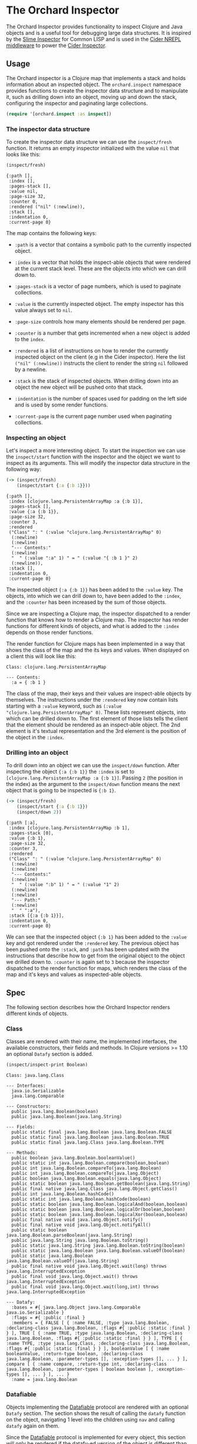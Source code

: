 * The Orchard Inspector

The Orchard Inspector provides functionality to inspect Clojure and
Java objects and is a useful tool for debugging large data
structures. It is inspired by the [[https://slime.common-lisp.dev/doc/html/Inspector.html][Slime Inspector]] for Common LISP and
is used in the [[https://github.com/clojure-emacs/cider-nrepl][Cider NREPL middleware]] to power the [[https://docs.cider.mx/cider/debugging/inspector.html][Cider Inspector]].

** Usage

The Orchard inspector is a Clojure map that implements a stack and
holds information about an inspected object. The =orchard.inspect=
namespace provides functions to create the inspector data structure
and to manipulate it, such as drilling down into an object, moving up
and down the stack, configuring the inspector and paginating large
collections.

#+begin_src clojure :exports code :results silent
  (require '[orchard.inspect :as inspect])
#+end_src

*** The inspector data structure

To create the inspector data structure we can use the =inspect/fresh=
function. It returns an empty inspector initialized with the value
=nil= that looks like this:

#+begin_src clojure :exports both :results pp :wrap example
  (inspect/fresh)
#+end_src

#+RESULTS:
#+begin_example
  {:path [],
   :index [],
   :pages-stack [],
   :value nil,
   :page-size 32,
   :counter 0,
   :rendered ("nil" (:newline)),
   :stack [],
   :indentation 0,
   :current-page 0}
#+end_example

The map contains the following keys:

- =:path= is a vector that contains a symbolic path to the currently
  inspected object.

- =:index= is a vector that holds the inspect-able objects that were
  rendered at the current stack level. These are the objects into
  which we can drill down to.

- =:pages-stack= is a vector of page numbers, which is used to
  paginate collections.

- =:value= is the currently inspected object. The empty inspector has
  this value always set to =nil=.

- =:page-size= controls how many elements should be rendered per page.

- =:counter= is a number that gets incremented when a new object is
  added to the =index=.

- =:rendered= is a list of instructions on how to render the currently
  inspected object on the client (e.g in the Cider inspector). Here
  the list =("nil" (:newline))= instructs the client to render the
  string =nil= followed by a newline.

- =:stack= is the stack of inspected objects. When drilling down into
  an object the new object will be pushed onto that stack.

- =:indentation= is the number of spaces used for padding on the left
  side and is used by some render functions.

- =:current-page= is the current page number used when paginating
  collections.

*** Inspecting an object

Let's inspect a more interesting object. To start the inspection we
can use the =inspect/start= function with the inspector and the object
we want to inspect as its arguments. This will modify the inspector
data structure in the following way:

#+begin_src clojure :exports both :results pp :wrap example
  (-> (inspect/fresh)
      (inspect/start {:a {:b 1}}))
#+end_src

#+RESULTS:
#+begin_example
{:path [],
 :index [clojure.lang.PersistentArrayMap :a {:b 1}],
 :pages-stack [],
 :value {:a {:b 1}},
 :page-size 32,
 :counter 3,
 :rendered
 ("Class" ": " (:value "clojure.lang.PersistentArrayMap" 0)
  (:newline)
  (:newline)
  "--- Contents:"
  (:newline)
  "  " (:value ":a" 1) " = " (:value "{ :b 1 }" 2)
  (:newline)),
 :stack [],
 :indentation 0,
 :current-page 0}
#+end_example

The inspected object ={:a {:b 1}}= has been added to the =:value=
key. The objects, into which we can drill down to, have been added to
the =:index=, and the =:counter= has been increased by the sum of
those objects.

Since we are inspecting a Clojure map, the inspector dispatched to a
render function that knows how to render a Clojure map. The inspector
has render functions for different kinds of objects, and what is added
to the =:index= depends on those render functions.

The render function for Clojure maps has been implemented in a way
that shows the class of the map and the its keys and values. When
displayed on a client this will look like this:

#+begin_example
Class: clojure.lang.PersistentArrayMap

--- Contents:
  :a = { :b 1 }
#+end_example

The class of the map, their keys and their values are inspect-able
objects by themselves. The instructions under the =:rendered= key now
contain lists starting with a =:value= keyword, such as =(:value
"clojure.lang.PersistentArrayMap" 0)=. These lists represent objects,
into which can be drilled down to. The first element of those lists
tells the client that the element should be rendered as an
inspect-able object. The 2nd element is it's textual representation
and the 3rd element is the position of the object in the =:index=.

*** Drilling into an object

To drill down into an object we can use the =inspect/down=
function. After inspecting the object ={:a {:b 1}}= the =:index= is
set to =[clojure.lang.PersistentArrayMap :a {:b 1}]=. Passing =2= (the
position in the index) as the argument to the =inspect/down= function
means the next object that is going to be inspected is ={:b 1}=.

#+begin_src clojure :exports both :results pp :wrap example
  (-> (inspect/fresh)
      (inspect/start {:a {:b 1}})
      (inspect/down 2))
#+end_src

#+RESULTS:
#+begin_example
{:path [:a],
 :index [clojure.lang.PersistentArrayMap :b 1],
 :pages-stack [0],
 :value {:b 1},
 :page-size 32,
 :counter 3,
 :rendered
 ("Class" ": " (:value "clojure.lang.PersistentArrayMap" 0)
  (:newline)
  (:newline)
  "--- Contents:"
  (:newline)
  "  " (:value ":b" 1) " = " (:value "1" 2)
  (:newline)
  (:newline)
  "--- Path:"
  (:newline)
  "  " ":a"),
 :stack [{:a {:b 1}}],
 :indentation 0,
 :current-page 0}
#+end_example

We can see that the inspected object ={:b 1}= has been added to the
=:value= key and got rendered under the =:rendered= key. The previous
object has been pushed onto the =:stack=, and =:path= has been updated
with the instructions that describe how to get from the original
object to the object we drilled down to. =:counter= is again set to
=3= because the inspector dispatched to the render function for maps,
which renders the class of the map and it's keys and values as
inspected-able objects.

** Spec

The following section describes how the Orchard Inspector renders
different kinds of objects.

*** Class

Classes are rendered with their name, the implemented interfaces, the
available constructors, their fields and methods. In Clojure versions
>= 1.10 an optional =Datafy= section is added.

#+begin_src clojure :exports both :results output :wrap example
  (inspect/inspect-print Boolean)
#+end_src

#+RESULTS:
#+begin_example
Class: java.lang.Class

--- Interfaces:
  java.io.Serializable
  java.lang.Comparable

--- Constructors:
  public java.lang.Boolean(boolean)
  public java.lang.Boolean(java.lang.String)

--- Fields:
  public static final java.lang.Boolean java.lang.Boolean.FALSE
  public static final java.lang.Boolean java.lang.Boolean.TRUE
  public static final java.lang.Class java.lang.Boolean.TYPE

--- Methods:
  public boolean java.lang.Boolean.booleanValue()
  public static int java.lang.Boolean.compare(boolean,boolean)
  public int java.lang.Boolean.compareTo(java.lang.Boolean)
  public int java.lang.Boolean.compareTo(java.lang.Object)
  public boolean java.lang.Boolean.equals(java.lang.Object)
  public static boolean java.lang.Boolean.getBoolean(java.lang.String)
  public final native java.lang.Class java.lang.Object.getClass()
  public int java.lang.Boolean.hashCode()
  public static int java.lang.Boolean.hashCode(boolean)
  public static boolean java.lang.Boolean.logicalAnd(boolean,boolean)
  public static boolean java.lang.Boolean.logicalOr(boolean,boolean)
  public static boolean java.lang.Boolean.logicalXor(boolean,boolean)
  public final native void java.lang.Object.notify()
  public final native void java.lang.Object.notifyAll()
  public static boolean java.lang.Boolean.parseBoolean(java.lang.String)
  public java.lang.String java.lang.Boolean.toString()
  public static java.lang.String java.lang.Boolean.toString(boolean)
  public static java.lang.Boolean java.lang.Boolean.valueOf(boolean)
  public static java.lang.Boolean java.lang.Boolean.valueOf(java.lang.String)
  public final native void java.lang.Object.wait(long) throws java.lang.InterruptedException
  public final void java.lang.Object.wait() throws java.lang.InterruptedException
  public final void java.lang.Object.wait(long,int) throws java.lang.InterruptedException

--- Datafy:
  :bases = #{ java.lang.Object java.lang.Comparable java.io.Serializable }
  :flags = #{ :public :final }
  :members = { FALSE [ { :name FALSE, :type java.lang.Boolean, :declaring-class java.lang.Boolean, :flags #{ :public :static :final } } ], TRUE [ { :name TRUE, :type java.lang.Boolean, :declaring-class java.lang.Boolean, :flags #{ :public :static :final } } ], TYPE [ { :name TYPE, :type java.lang.Class, :declaring-class java.lang.Boolean, :flags #{ :public :static :final } } ], booleanValue [ { :name booleanValue, :return-type boolean, :declaring-class java.lang.Boolean, :parameter-types [], :exception-types [], ... } ], compare [ { :name compare, :return-type int, :declaring-class java.lang.Boolean, :parameter-types [ boolean boolean ], :exception-types [], ... } ], ... }
  :name = java.lang.Boolean
#+end_example

*** Datafiable

Objects implementing the [[https://github.com/clojure/clojure/blob/master/src/clj/clojure/core/protocols.clj#L182][Datafiable]] protocol are rendered with an
optional =Datafy= section. The section shows the result of calling the
=datafy= function on the object, navigating 1 level into the children
using =nav= and calling =datafy= again on them.

Since the [[https://github.com/clojure/clojure/blob/master/src/clj/clojure/core/protocols.clj#L182][Datafiable]] protocol is implemented for every object, this
section will only be rendered if the datafy-ed version of the object
is different than the original object.

Minimum requirement for this feature is a Clojure version >= 1.10.

#+begin_src clojure :exports both :results output :wrap example
  (-> {:name "John Doe"}
      (with-meta {'clojure.core.protocols/datafy
                  (fn [x] (assoc x :class (.getSimpleName (class x))))})
      (inspect/inspect-print))
#+end_src

#+RESULTS:
#+begin_example
Class: clojure.lang.PersistentArrayMap

--- Meta Information:
  clojure.core.protocols/datafy = user$eval11033$fn__11034@213a1033

--- Contents:
  :name = "John Doe"

--- Datafy:
  :name = "John Doe"
  :class = "PersistentArrayMap"
#+end_example

*** Keyword

Clojure keywords are rendered with their class name, their printed
value, and the instance and static fields.

#+begin_src clojure :exports both :results output :wrap example
  (inspect/inspect-print :abc/def)
#+end_src

#+RESULTS:
#+begin_example
Class: clojure.lang.Keyword
Value: ":abc/def"

--- Fields:
  "_str" = ":abc/def"
  "hasheq" = -1043781166
  "sym" = abc/def

--- Static fields:
  "rq" = java.lang.ref.ReferenceQueue@7849a4c3
  "table" = { returns java.lang.ref.WeakReference@1b9ad0c1, dialect java.lang.ref.WeakReference@542db2ec, existing java.lang.ref.WeakReference@17d434cf, clojure.core.logic/unify-with-pmap* java.lang.ref.WeakReference@4d5b7e61, patch java.lang.ref.WeakReference@7239d9d7, ... }
#+end_example

*** Number

Numbers keywords are rendered with their class name, their printed
value, and the instance and static fields.

#+begin_src clojure :exports both :results output :wrap example
  (inspect/inspect-print 1)
#+end_src

#+RESULTS:
#+begin_example
Class: java.lang.Long
Value: "1"

--- Fields:
  "value" = 1

--- Static fields:
  "BYTES" = 8
  "MAX_VALUE" = 9223372036854775807
  "MIN_VALUE" = -9223372036854775808
  "SIZE" = 64
  "TYPE" = long
  "serialVersionUID" = 4290774380558885855
#+end_example

*** List

Lists are rendered with their class name, the number of list items
and the paginated items in tabular form.

#+begin_src clojure :exports both :results output :wrap example
  (inspect/inspect-print (list :a :b))
#+end_src

#+RESULTS:
#+begin_example
Class: clojure.lang.PersistentList

--- Contents:
  0. :a
  1. :b
#+end_example

*** Map

Maps are rendered with their class name, the number of map entries
and the map entries in tabular form.

#+begin_src clojure :exports both :results output :wrap example
  (inspect/inspect-print {:a 1 :b 2})
#+end_src

#+RESULTS:
#+begin_example
Class: clojure.lang.PersistentArrayMap

--- Contents:
  :a = 1
  :b = 2
#+end_example

*** Metadata

Objects that have metadata attached to them are rendered with a =Meta
Information= section that shows the metadata in tabular form.

#+begin_src clojure :exports both :results output :wrap example
  (inspect/inspect-print (with-meta [1 2] {:a 1}))
#+end_src

#+RESULTS:
#+begin_example
Class: clojure.lang.PersistentVector

--- Meta Information:
  :a = 1

--- Contents:
  0. 1
  1. 2
#+end_example

*** Namespace

Clojure namespaces are rendered with their class name, their
printed value, the total number of mappings, and sections for the
=Refer from=, =Interns= and =Imports= mappings.

#+begin_src clojure :exports both :results output :wrap example
  (inspect/inspect-print (find-ns 'clojure.string))
#+end_src

#+RESULTS:
#+begin_example
Class: clojure.lang.Namespace
Count: 786

--- Refer from:
  clojure.core = [ #'clojure.core/primitives-classnames #'clojure.core/+' #'clojure.core/decimal? #'clojure.core/restart-agent #'clojure.core/sort-by ... ]

--- Imports:
  { Enum java.lang.Enum, InternalError java.lang.InternalError, NullPointerException java.lang.NullPointerException, InheritableThreadLocal java.lang.InheritableThreadLocal, Class java.lang.Class, ... }

--- Interns:
  { ends-with? #'clojure.string/ends-with?, replace-first-char #'clojure.string/replace-first-char, capitalize #'clojure.string/capitalize, reverse #'clojure.string/reverse, join #'clojure.string/join, ... }

--- Datafy:
  :name = clojure.string
  :publics = { blank? #'clojure.string/blank?, capitalize #'clojure.string/capitalize, ends-with? #'clojure.string/ends-with?, escape #'clojure.string/escape, includes? #'clojure.string/includes?, ... }
  :imports = { AbstractMethodError java.lang.AbstractMethodError, Appendable java.lang.Appendable, ArithmeticException java.lang.ArithmeticException, ArrayIndexOutOfBoundsException java.lang.ArrayIndexOutOfBoundsException, ArrayStoreException java.lang.ArrayStoreException, ... }
  :interns = { blank? #'clojure.string/blank?, capitalize #'clojure.string/capitalize, ends-with? #'clojure.string/ends-with?, escape #'clojure.string/escape, includes? #'clojure.string/includes?, ... }
#+end_example

*** Navigable

Objects implementing the [[https://github.com/clojure/clojure/blob/master/src/clj/clojure/core/protocols.clj#L194][Navigable]] protocol are rendered with an
optional =Datafy= section. The ='clojure.core.protocols/nav= function
of the object will be used for navigation, instead of the default
implementation declared on object.

Minimum requirement for this feature is a Clojure version >= 1.10.

#+begin_src clojure :exports both :results output :wrap example
  (-> {:name "John Doe"}
      (with-meta {'clojure.core.protocols/nav
                  (fn [coll k v] [k (get coll k v)])})
      (inspect/inspect-print))
#+end_src

#+RESULTS:
#+begin_example
Class: clojure.lang.PersistentArrayMap

--- Meta Information:
  clojure.core.protocols/nav = user$eval11043$fn__11044@4c605d88

--- Contents:
  :name = "John Doe"

--- Datafy:
  :name = [ :name "John Doe" ]
#+end_example

Collections that contain elements that implement the [[https://github.com/clojure/clojure/blob/master/src/clj/clojure/core/protocols.clj#L182][Datafiable]] and
[[https://github.com/clojure/clojure/blob/master/src/clj/clojure/core/protocols.clj#L194][Navigable]] protocols will be rendered with an additional =Datafy=
section that shows the datafy-ed version of the elements.

#+begin_src clojure :exports both :results output :wrap example
  (->> (iterate inc 0)
       (map #(hash-map :x %))
       (map #(with-meta %
               {'clojure.core.protocols/datafy (fn [x] (assoc x :class (.getSimpleName (class x))))
                'clojure.core.protocols/nav (fn [coll k v] [k (get coll k v)])}))
       (take 5)
       (inspect/inspect-print))
#+end_src

#+RESULTS:
#+begin_example
Class: clojure.lang.LazySeq

--- Contents:
  0. { :x 0 }
  1. { :x 1 }
  2. { :x 2 }
  3. { :x 3 }
  4. { :x 4 }

--- Datafy:
  0. { :class "PersistentHashMap", :x 0 }
  1. { :class "PersistentHashMap", :x 1 }
  2. { :class "PersistentHashMap", :x 2 }
  3. { :class "PersistentHashMap", :x 3 }
  4. { :class "PersistentHashMap", :x 4 }
#+end_example

*** Pagination

Collections that have more than 32 elements are paginated. A paginated
collection can be navigated with the =inspect/next-page= and
=inspect/prev-page= functions. The size of each page can be adjusted
with the =inspect/set-page-size= function.

#+begin_src clojure :exports both :results output :wrap example
  (inspect/inspect-print (iterate inc 0))
#+end_src

#+RESULTS:
#+begin_example
Class: clojure.lang.Iterate

--- Contents:
  0. 0
  1. 1
  2. 2
  3. 3
  4. 4
  5. 5
  6. 6
  7. 7
  8. 8
  9. 9
  10. 10
  11. 11
  12. 12
  13. 13
  14. 14
  15. 15
  16. 16
  17. 17
  18. 18
  19. 19
  20. 20
  21. 21
  22. 22
  23. 23
  24. 24
  25. 25
  26. 26
  27. 27
  28. 28
  29. 29
  30. 30
  31. 31
  ...

--- Page Info:
  Page size: 32, showing page: 1 of ?
#+end_example

*** Ref

Clojure references are rendered with their class name, their
containing object in the =Contains= section, and an optional =Datafy=
section.

The object rendered under the =Contains= section is indented by 2
spaces to better distinguish it from enclosing reference object.

#+begin_src clojure :exports both :results output :wrap example
  (inspect/inspect-print (atom {:a 1}))
#+end_src

#+RESULTS:
#+begin_example
Class: clojure.lang.Atom

--- Contains:
  Class: clojure.lang.PersistentArrayMap

  --- Contents:
    :a = 1

--- Datafy:
  0. { :a 1 }
#+end_example

*** String

Strings are rendered with their class name, their value, and the
printed version of the string in the =Printed Value= section.

#+begin_src clojure :exports both :results output :wrap example
  (inspect/inspect-print "Hello world")
#+end_src

#+RESULTS:
#+begin_example
Class: java.lang.String
Value: "Hello world"

--- Print:
  Hello world
#+end_example

*** Symbol

Clojure symbols are rendered with their class name, their printed
value, and their fields.

#+begin_src clojure :exports both :results output :wrap example
  (inspect/inspect-print 'abc/def)
#+end_src

#+RESULTS:
#+begin_example
Class: clojure.lang.Symbol
Value: "abc/def"

--- Fields:
  "_hasheq" = 0
  "_meta" =
  "_str" = "abc/def"
  "name" = "def"
  "ns" = "abc"
#+end_example

*** Var

Clojure vars are rendered with their class name, their value (if
bound), metadata information and an optional =Datafy= section.

#+begin_src clojure :exports both :results output :wrap example
  (inspect/inspect-print #'*assert*)
#+end_src

#+RESULTS:
#+begin_example
Class: clojure.lang.Var
Value: true

--- Meta Information:
  :ns = clojure.core
  :name = *assert*

--- Datafy:
  0. true
#+end_example
*** Vector

Vectors are rendered with their class name, the number of items and
the paginated items in tabular form.

#+begin_src clojure :exports both :results output :wrap example
  (inspect/inspect-print [1 2 3])
#+end_src

#+RESULTS:
#+begin_example
Class: clojure.lang.PersistentVector

--- Contents:
  0. 1
  1. 2
  2. 3
#+end_example
